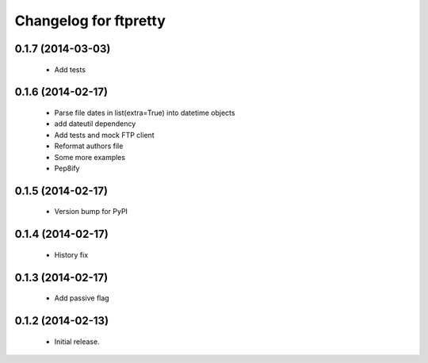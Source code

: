 Changelog for ftpretty
======================

0.1.7 (2014-03-03)
------------------
   - Add tests

0.1.6 (2014-02-17)
------------------
   - Parse file dates in list(extra=True) into datetime objects
   - add dateutil dependency
   - Add tests and mock FTP client
   - Reformat authors file
   - Some more examples
   - Pep8ify

0.1.5 (2014-02-17)
------------------
   - Version bump for PyPI

0.1.4 (2014-02-17)
------------------
   - History fix

0.1.3 (2014-02-17)
------------------
   - Add passive flag

0.1.2 (2014-02-13)
------------------
   - Initial release.
